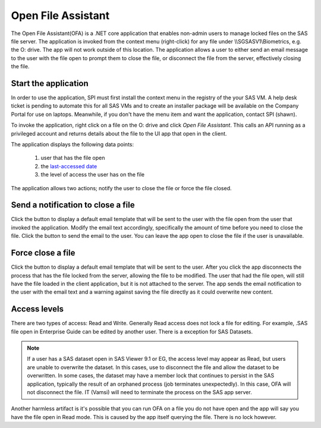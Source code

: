 
.. |notify| image:: notify-button.png
.. |close| image:: close-button.png
.. |send| image:: send.png
.. |force| image:: force.png


Open File Assistant
===========================
The Open File Assistant(OFA) is a .NET core application that enables non-admin users to manage locked files on the SAS file server. The application is invoked from 
the context menu (right-click) for any file under \\\\SGSASV1\\Biometrics, e.g. the O: drive. The app will not work outside of this location. The application allows 
a user to either send an email message to the user with the file open to prompt them to close the file, or disconnect the file from the server, effectively closing the file. 

Start the application
------------------------
In order to use the application, SPI must first install the context menu in the registry of the your SAS VM. A help desk ticket is pending to automate this for all SAS VMs and 
to create an installer package will be available on the Company Portal for use on laptops. Meanwhile, if you don't have the menu item and want the application, contact SPI (shawn).

To invoke the application, right click on a file on the O: drive and click *Open File Assistant*. This calls an API running as a privileged account and returns details about the 
file to the UI app that open in the client. 

.. image:: open.png

The application displays the following data points: 

    #. user that has the file open
    #. the `last-accessed date <https://support.accessdata.com/hc/en-us/articles/204353955-File-Created-File-Accessed-File-Modified?mobile_site=true>`__
    #. the level of access the user has on the file 

The application allows two actions; notify the user to close the file or force the file closed. 

Send a notification to close a file
-----------------------------------------
Click the |notify| button to display a default email template that will be sent to the user with the file open from the user that invoked the application. Modify the email 
text accordingly, specifically the amount of time before you need to close the file. Click the |send| button to send the email to the user. You can leave the app open 
to close the file if the user is unavailable. 

.. image:: notify.png

Force close a file
-----------------------------
Click the |close| button to  display a default email template that will be sent to the user. After you click |force| the app  disconnects the process that has the file locked from the server, allowing the file to be modified. The 
user that had the file open, will still have the file loaded in the client application, but it is not attached to the server. The app sends the email notification to the user 
with the email text and a warning against saving the file directly as it could overwrite new content. 

.. image:: close.png

Access levels
---------------------
There are two types of access: Read and Write. Generally Read access does not lock a file for editing. For example, .SAS file open in Enterprise Guide can be edited by 
another user. There is a exception for SAS Datasets. 

.. note:: 

    If a user has a SAS dataset open in SAS Viewer 9.1 or EG, the access level may appear as Read, but users are 
    unable to overwrite the dataset. In this cases, use |close| to disconnect the file and allow the dataset to be overwritten. In some cases, the dataset may have a 
    member lock that continues to persist in the SAS application, typically the result of an orphaned process (job terminates unexpectedly). In this case, OFA will not disconnect the file. IT (Vamsi) 
    will need to terminate the process on the SAS app server.  

Another harmless artifact is it's possible that you can run OFA on a file you do not have open and the app will say you have the file open in Read mode. This is caused by the app 
itself querying the file. There is no lock however. 



